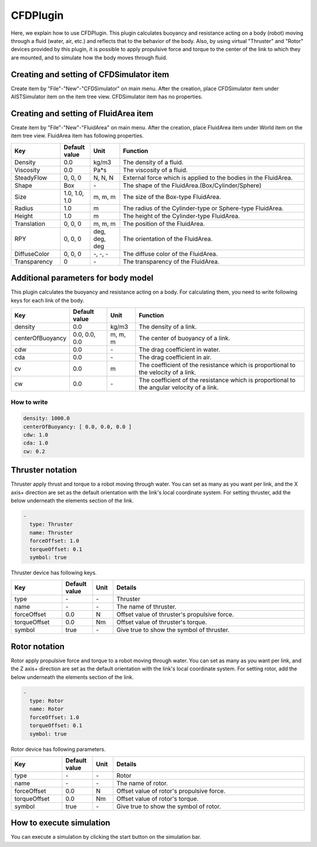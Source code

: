 
CFDPlugin
=========

Here, we explain how to use CFDPlugin. This plugin calculates buoyancy and resistance acting on a body (robot) moving through a fluid (water, air, etc.) and reflects that to the behavior of the body. Also, by using virtual "Thruster" and "Rotor" devices provided by this plugin, it is possible to apply propulsive force and torque to the center of the link to which they are mounted, and to simulate how the body moves through fluid.

Creating and setting of CFDSimulator item
-----------------------------------------

Create item by "File"-"New"-"CFDSimulator" on main menu.
After the creation, place CFDSimulator item under AISTSimulator item on the item tree view.
CFDSimulator item has no properties.


Creating and setting of FluidArea item
--------------------------------------

Create item by "File"-"New"-"FluidArea" on main menu.
After the creation, place FluidArea item under World item on the item tree view.
FluidArea item has following properties.

.. list-table::
  :widths: 20,12,12,75
  :header-rows: 1

  * - Key
    - Default value
    - Unit
    - Function
  * - Density
    - 0.0
    - kg/m3
    - The density of a fluid.
  * - Viscosity
    - 0.0
    - Pa*s
    - The viscosity of a fluid.
  * - SteadyFlow
    - 0, 0, 0
    - N, N, N
    - External force which is applied to the bodies in the FluidArea.
  * - Shape
    - Box
    - \-
    - The shape of the FluidArea.(Box/Cylinder/Sphere)
  * - Size
    - 1.0, 1.0, 1.0
    - m, m, m
    - The size of the Box-type FluidArea.
  * - Radius
    - 1.0
    - m
    - The radius of the Cylinder-type or Sphere-type FluidArea.
  * - Height
    - 1.0
    - m
    - The height of the Cylinder-type FluidArea.
  * - Translation
    - 0, 0, 0
    - m, m, m
    - The position of the FluidArea.
  * - RPY
    - 0, 0, 0
    - deg, deg, deg
    - The orientation of the FluidArea.
  * - DiffuseColor
    - 0, 0, 0
    - \-, -, -
    - The diffuse color of the FluidArea.
  * - Transparency
    - 0
    - \-
    - The transparency of the FluidArea.

Additional parameters for body model
------------------------------------

This plugin calculates the buoyancy and resistance acting on a body. For calculating them, you need to write following keys for each link of the body.

.. list-table::
  :widths: 20,16,12,75
  :header-rows: 1

  * - Key
    - Default value
    - Unit
    - Function
  * - density
    - 0.0
    - kg/m3
    - The density of a link.
  * - centerOfBuoyancy
    - 0.0, 0.0, 0.0
    - m, m, m
    - The center of buoyancy of a link.
  * - cdw
    - 0.0
    - \-
    - The drag coefficient in water.
  * - cda
    - 0.0
    - \-
    - The drag coefficient in air.
  * - cv
    - 0.0
    - m
    - The coefficient of the resistance which is proportional to the velocity of a link.
  * - cw
    - 0.0
    - \-
    - The coefficient of the resistance which is proportional to the angular velocity of a link.

How to write
~~~~~~~~~~~~

.. code-block:: yaml

    density: 1000.0
    centerOfBuoyancy: [ 0.0, 0.0, 0.0 ]
    cdw: 1.0
    cda: 1.0
    cw: 0.2

Thruster notation
-----------------

Thruster apply thrust and torque to a robot moving through water. You can set as many as you want per link, and the X axis+ direction are set as the default orientation with the link's local coordinate system. For setting thruster, add the below underneath the elements section of the link.

.. code-block:: yaml

      -
        type: Thruster
        name: Thruster
        forceOffset: 1.0
        torqueOffset: 0.1
        symbol: true

Thruster device has following keys.

.. list-table::
  :widths: 20,12,8,75
  :header-rows: 1

  * - Key
    - Default value
    - Unit
    - Details
  * - type
    - \-
    - \-
    - Thruster
  * - name
    - \-
    - \-
    - The name of thruster.
  * - forceOffset
    - 0.0
    - N
    - Offset value of thruster's propulsive force.
  * - torqueOffset
    - 0.0
    - Nm
    - Offset value of thruster's torque.
  * - symbol
    - true
    - \-
    - Give true to show the symbol of thruster.

Rotor notation
--------------

Rotor apply propulsive force and torque to a robot moving through water. You can set as many as you want per link, and the Z axis+ direction are set as the default orientation with the link's local coordinate system. For setting rotor, add the below underneath the elements section of the link.

.. code-block:: yaml

      -
        type: Rotor
        name: Rotor
        forceOffset: 1.0
        torqueOffset: 0.1
        symbol: true

Rotor device has following parameters.


.. list-table::
  :widths: 20,12,8,75
  :header-rows: 1

  * - Key
    - Default value
    - Unit
    - Details
  * - type
    - \-
    - \-
    - Rotor
  * - name
    - \-
    - \-
    - The name of rotor.
  * - forceOffset
    - 0.0
    - N
    - Offset value of rotor's propulsive force.
  * - torqueOffset
    - 0.0
    - Nm
    - Offset value of rotor's torque.
  * - symbol
    - true
    - \-
    - Give true to show the symbol of rotor.

How to execute simulation
-------------------------

You can execute a simulation by clicking the start button on the simulation bar.

